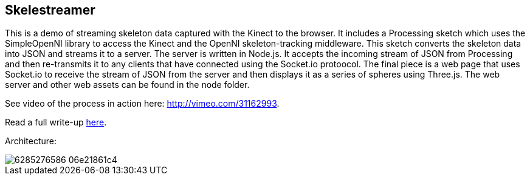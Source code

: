 == Skelestreamer

This is a demo of streaming skeleton data captured with the Kinect to the browser. It includes a Processing sketch which uses the SimpleOpenNI library to access the Kinect and the OpenNI skeleton-tracking middleware. This sketch converts the skeleton data into JSON and streams it to a server. The server is written in Node.js. It accepts the incoming stream of JSON from Processing and then re-transmits it to any clients that have connected using the Socket.io protoocol. The final piece is a web page that uses Socket.io to receive the stream of JSON from the server and then displays it as a series of spheres using Three.js. The web server and other web assets can be found in the node folder.

See video of the process in action here: http://vimeo.com/31162993[http://vimeo.com/31162993].

Read a full write-up http://urbanhonking.com/ideasfordozens/2011/10/27/streaming-kinect-skeleton-data-to-the-web-with-node-js/[here].

Architecture:

image::http://farm7.static.flickr.com/6219/6285276586_06e21861c4.jpg[]

